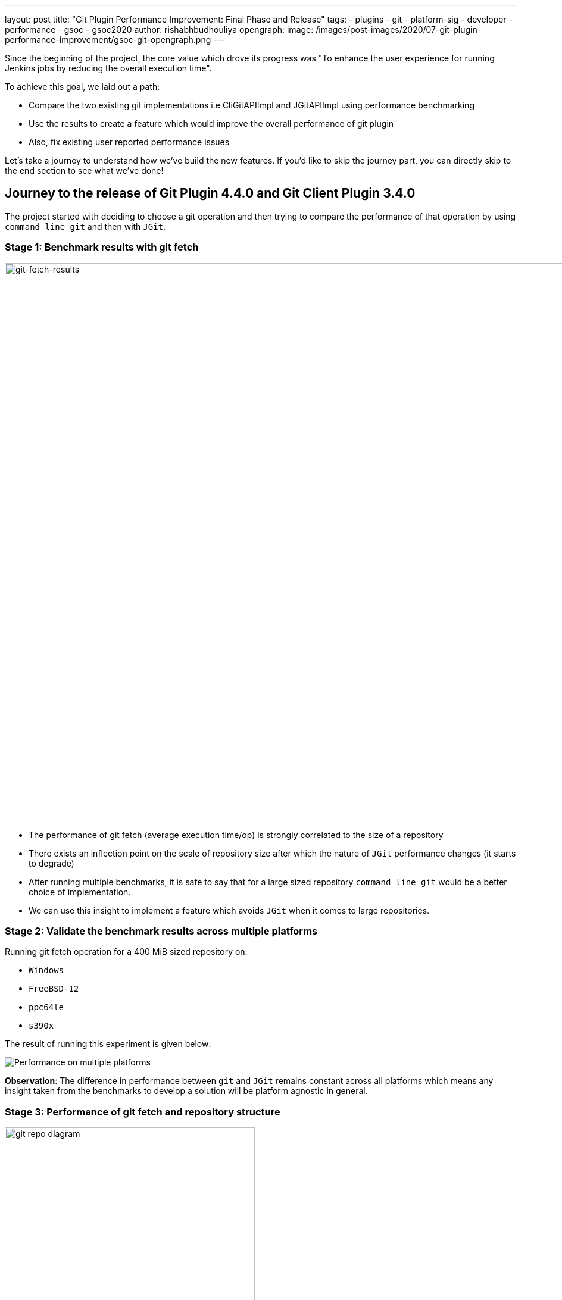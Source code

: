 ---
layout: post
title: "Git Plugin Performance Improvement: Final Phase and Release"
tags:
- plugins
- git
- platform-sig
- developer
- performance
- gsoc
- gsoc2020
author: rishabhbudhouliya
opengraph:
  image: /images/post-images/2020/07-git-plugin-performance-improvement/gsoc-git-opengraph.png
---

Since the beginning of the project, the core value which drove its progress was "To enhance the user experience for running Jenkins jobs by reducing the overall execution time".

To achieve this goal, we laid out a path: 

* Compare the two existing git implementations i.e CliGitAPIImpl and JGitAPIImpl using performance benchmarking
* Use the results to create a feature which would improve the overall performance of git plugin
* Also, fix existing user reported performance issues

Let's take a journey to understand how we've build the new features. If you'd like to skip the journey part, you can directly skip to the end section to see what we've done!

== Journey to the release of Git Plugin 4.4.0 and Git Client Plugin 3.4.0

The project started with deciding to choose a git operation and then trying to compare the performance of that operation by using `command line git` and then with `JGit`.

=== Stage 1: Benchmark results with git fetch

image:/images/post-images/2020/07-git-plugin-performance-improvement/git-fetch-results.png[git-fetch-results, width=938]

* The performance of git fetch (average execution time/op) is strongly correlated to the size of a repository
* There exists an inflection point on the scale of repository size after which the nature of `JGit` performance changes (it starts to degrade)
* After running multiple benchmarks, it is safe to say that for a large sized repository `command line git` would be a better choice of implementation.
* We can use this insight to implement a feature which avoids `JGit` when it comes to large repositories.

=== Stage 2: Validate the benchmark results across multiple platforms

Running git fetch operation for a 400 MiB sized repository on:

* `Windows`
* `FreeBSD-12`
* `ppc64le`
* `s390x`

The result of running this experiment is given below:

image:/images/post-images/2020/07-git-plugin-performance-improvement/git-multiple-platforms.png[Performance on multiple platforms]


*Observation*: The difference in performance between `git` and `JGit` remains constant across all platforms which means any insight taken from the benchmarks to develop a solution will be platform agnostic in general.

=== Stage 3: Performance of git fetch and repository structure

image:/images/post-images/2020/07-git-plugin-performance-improvement/git-repo-diagram.png[title="Relationship of repository structure with performance" role="center", width=420]

The area of the circle enclosing each parameter signifies the strength of the positive correlation between the performance of a git fetch operation and that parameter. From the diagram: +

* Size of the aggregated objects is the *dominant* player in determining the execution time for a git fetch
* Number of branches and Number of tags play a similar role but are strongly overshadowed by size of repository
* Number of commits has a negligible effect on the performance of running git fetch

*After running these experiments from Stage-1 to Stage-3, we developed a solution called the `GitToolChooser` which is explained in the next stage*

=== Stage 4: Enabling faster checkouts with an automatic git tool chooser

This feature takes the responsibility of choosing the optimal implementation from the *user* and hands it to the *plugin*. It takes the decision of recommending an implementation on the basis of the size of the repository. link:/blog/2020/07/2020-07-29-git-performance-improvement-phase2.adoc[Here is how it works].

image:/images/post-images/2020/07-git-plugin-performance-improvement/git-perf-improv.png[title="Faster checkouts with GitToolChooser" role="center", width=938]

The image above depicts the performance enhancements we have performed over the course of the GSoC project. These improvements have enabled the checkout step to be finished *within half of what it used to take* earlier in some cases.

Let's talk about performance improvements in two parts.

== Major Performance Improvements

image:/images/post-images/2020/07-git-plugin-performance-improvement/git-major-perf.png[Major performance enhancements, align='center', width=400]

Building Tensorflow (~800 MiB) using a Jenkins pipeline, there is over 50% reduction in overall time spent in completing a job! 
The result is consistent multiple platforms.

The reason for such a decrease is the fact that `JGit` degrades in performance when we are talking about large sized repositories. Since the GitToolChooser is aware of this fact, it chooses to recommend `command line git` instead which saves the user some time.

== Minor Performance Improvements

*Note: Enable JGit before using the new performance features to let GitToolChooser work with more options* -> link:https://plugins.jenkins.io/git-client/#enabling-jgit[Here's how]

image:/images/post-images/2020/07-git-plugin-performance-improvement/git-minor-perf.png[title="Minor performance enhancements" role="center", width=400]

Building the git plugin (~ 20 MiB) using a Jenkins pipeline, there is a drop of a *second* across all platforms when performance enhancement is enabled. Also, eliminating a redundant fetch reduces unnecessary load on git servers.

The reason for this change is the fact that `JGit` performs better than `command line git` for small sized repositories (<50MiB) as an already warmed up JVM favors the native Java implementation.

== Release

* Git Plugin 4.4.0 -> https://github.com/jenkinsci/git-plugin/releases/tag/git-4.4.0
  ** Add GitToolChooser
  ** Remove redundant fetch
* Git Client Plugin 3.4.0 -> https://github.com/jenkinsci/git-client-plugin/releases/tag/git-client-3.4.0
  ** Add support to communicate compatibility of JGit with certain additional SCM behaviors

== The Road Ahead

* Support from other branch source plugins
  ** Plugins like the GitHub Branch Source Plugin or GitLab Branch Source Plugin need to extend an extension point provided by the git plugin to facilitate the exchange of information related to size of a remote repository hosted by the particular git provider
* JENKINS-63519: GitToolChooser predicts the wrong implementation
* Addition of this feature to GitSCMSource
* Detection of lock related delays accessing the cache directories present on the controller
  ** This issue was reported by the plugin maintainer Mark Waite, there is a need to reproduce the issue first and then find a possible solution.

== Reaching out

Feel free to reach out to us for any questions or feedback on the project's
link:https://gitter.im/jenkinsci/git-plugin[Gitter Channel] or the
mailto:jenkinsci-dev@googlegroups.com[Jenkins Developer Mailing list].
Report an issue at Jenkins link:https://issues.jenkins-ci.org/[Jira].

== Useful Links

* Phase 1 Blog: https://www.jenkins.io/blog/2020/07/09/git-performance-improvement-phase1/
* Phase 2 Blog: https://www.jenkins.io/blog/2020/07/29/git-performance-improvement-phase2/
* Project Page: https://www.jenkins.io/projects/gsoc/2020/projects/git-plugin-performance/
* Final Demo Presentation: https://www.youtube.com/watch?v=sEqK4dAFg4s&feature=youtu.be
